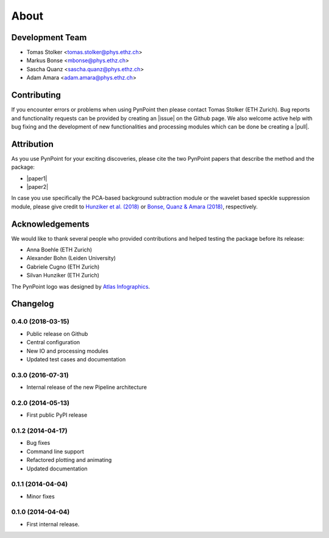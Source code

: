 .. _about:

About
=====

.. _team:

Development Team
----------------

* Tomas Stolker <tomas.stolker@phys.ethz.ch>
* Markus Bonse <mbonse@phys.ethz.ch>
* Sascha Quanz <sascha.quanz@phys.ethz.ch>
* Adam Amara <adam.amara@phys.ethz.ch>

.. _contributing:

Contributing
------------

If you encounter errors or problems when using PynPoint then please contact Tomas Stolker (ETH Zurich). Bug reports and functionality requests can be provided by creating an |issue| on the Github page. We also welcome active help with bug fixing and the development of new functionalities and processing modules which can be done be creating a |pull|.

.. |issue| raw:: html

   <a href="https://github.com/PynPoint/PynPoint/issues" target="_blank">issue</a>

.. |pull| raw:: html

   <a href="https://github.com/PynPoint/PynPoint/pulls" target="_blank">pull request</a>

.. _attribution:

Attribution
-----------

As you use PynPoint for your exciting discoveries, please cite the two PynPoint papers that describe the method and the package:

* |paper1|
* |paper2|

.. |paper1| raw:: html

   <a href="http://adsabs.harvard.edu/abs/2012MNRAS.427..948A" target="_blank">Amara, A. & Quanz, S. P., 2012, MNRAS, 427, 948</a>

.. |paper2| raw:: html

   <a href="http://adsabs.harvard.edu/abs/2015A%26C....10..107A" target="_blank">Amara, A., Quanz, S. P., and Akeret, J., 2015, A&C, 10, 107</a>

In case you use specifically the PCA-based background subtraction module or the wavelet based speckle suppression module, please give credit to `Hunziker et al. (2018) <http://adsabs.harvard.edu/abs/2018A%26A...611A..23H>`_ or `Bonse, Quanz & Amara (2018) <http://adsabs.harvard.edu/abs/2018arXiv180405063B>`_, respectively.


.. _acknowledgements:

Acknowledgements 
----------------

We would like to thank several people who provided contributions and helped testing the package before its release:

* Anna Boehle (ETH Zurich)
* Alexander Bohn (Leiden University)
* Gabriele Cugno (ETH Zurich)
* Silvan Hunziker (ETH Zurich)

The PynPoint logo was designed by `Atlas Infographics <https://atlas-infographics.nl>`_.

.. _history:

Changelog
---------

0.4.0 (2018-03-15)
++++++++++++++++++

* Public release on Github
* Central configuration
* New IO and processing modules
* Updated test cases and documentation

0.3.0 (2016-07-31)
++++++++++++++++++

* Internal release of the new Pipeline architecture

0.2.0 (2014-05-13)
++++++++++++++++++

* First public PyPI release

0.1.2 (2014-04-17)
++++++++++++++++++

* Bug fixes
* Command line support
* Refactored plotting and animating
* Updated documentation

0.1.1 (2014-04-04)
++++++++++++++++++

* Minor fixes

0.1.0 (2014-04-04)
++++++++++++++++++

* First internal release.
